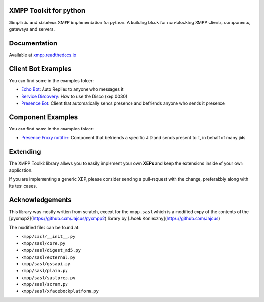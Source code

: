 XMPP Toolkit for python
=======================

+---------+--------+
| version | 0.1.10  |
+---------+--------+
| license | LGPLv3 |
+---------+--------+


Simplistic and stateless XMPP implementation for python. A building
block for non-blocking XMPP clients, components, gateways and servers.

.. image:: https://readthedocs.org/projects/xmpp/badge/?version=latest
   :target: http://xmpp.readthedocs.io/en/latest/?badge=latest
   :alt: Documentation Status
.. image:: https://travis-ci.org/gabrielfalcao/xmpp.svg?branch=master
   :target: https://travis-ci.org/gabrielfalcao/xmpp

Documentation
=============

Available at `xmpp.readthedocs.io <https://xmpp.readthedocs.io/en/latest/>`_


Client Bot Examples
===================

You can find some in the examples folder:

* `Echo Bot <https://github.com/gabrielfalcao/xmpp/blob/master/examples/echobot.py>`_: Auto Replies to anyone who messages it
* `Service Discovery <https://github.com/gabrielfalcao/xmpp/blob/master/examples/service_discovery.py>`_: How to use the Disco (xep 0030)
* `Presence Bot <https://github.com/gabrielfalcao/xmpp/blob/master/examples/presence-auto-subscriber.py>`_: Client that automatically sends presence and befriends anyone who sends it presence


Component Examples
==================

You can find some in the examples folder:

* `Presence Proxy notifier <https://github.com/gabrielfalcao/xmpp/blob/master/examples/component-presence-proxy.py>`_: Component that befriends a specific JID and sends present to it, in behalf of many jids


Extending
=========

The XMPP Toolkit library allows you to easily implement your own
**XEPs** and keep the extensions inside of your own application.

If you are implementing a generic XEP, please consider sending a
pull-request with the change, preferabbly along with its test cases.


Acknowledgements
================

This library was mostly written from scratch, except for the
``xmpp.sasl`` which is a modified copy of the contents of the
[pyxmpp2](https://github.com/Jajcus/pyxmpp2) library by [Jacek
Konieczny](https://github.com/Jajcus)

The modified files can be found at:

* ``xmpp/sasl/__init__.py``
* ``xmpp/sasl/core.py``
* ``xmpp/sasl/digest_md5.py``
* ``xmpp/sasl/external.py``
* ``xmpp/sasl/gssapi.py``
* ``xmpp/sasl/plain.py``
* ``xmpp/sasl/saslprep.py``
* ``xmpp/sasl/scram.py``
* ``xmpp/sasl/xfacebookplatform.py``
